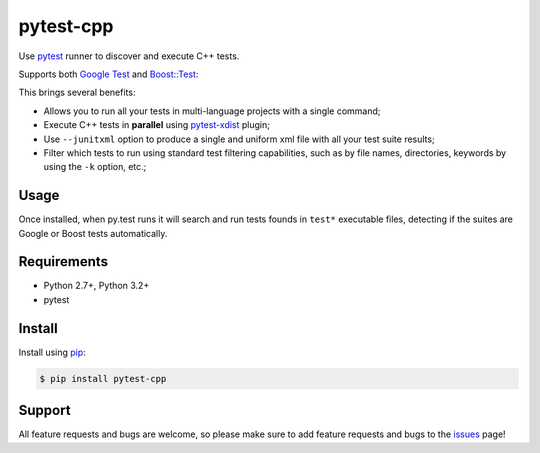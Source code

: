 ==========
pytest-cpp
==========

Use `pytest <https://pypi.python.org/pypi/pytest>`_ runner to discover and execute C++ tests.

Supports both `Google Test <https://code.google.com/p/googletest>`_ and
`Boost::Test <www.boost.org/doc/libs/release/libs/test>`_:

.. image:: https://raw.githubusercontent.com/nicoddemus/pytest-cpp/master/images/screenshot.png

|version| |downloads| |ci|

.. |version| image:: http://img.shields.io/pypi/v/pytest-cpp.png
  :target: https://crate.io/packages/pytest-cpp

.. |downloads| image:: http://img.shields.io/pypi/dm/pytest-cpp.png
  :target: https://crate.io/packages/pytest-cpp

.. |ci| image:: http://img.shields.io/travis/nicoddemus/pytest-cpp.png
  :target: https://travis-ci.org/nicoddemus/pytest-cpp

This brings several benefits:

* Allows you to run all your tests in multi-language projects with a single
  command;
* Execute C++ tests in **parallel** using
  `pytest-xdist <https://pypi.python.org/pypi/pytest-xdist>`_ plugin;
* Use ``--junitxml`` option to produce a single and uniform xml file with all
  your test suite results;
* Filter which tests to run using standard test filtering capabilities, such as
  by file names, directories, keywords by using the ``-k`` option, etc.;

Usage
=====

Once installed, when py.test runs it will search and run tests
founds in ``test*`` executable files, detecting if the suites are
Google or Boost tests automatically.

Requirements
============

* Python 2.7+, Python 3.2+
* pytest

Install
=======

Install using `pip <http://pip-installer.org/>`_:

.. code-block:: console
    
    $ pip install pytest-cpp

Support
=======

All feature requests and bugs are welcome, so please make sure to add
feature requests and bugs to the
`issues <https://github.com/nicoddemus/pytest-cpp/issues>`_ page!